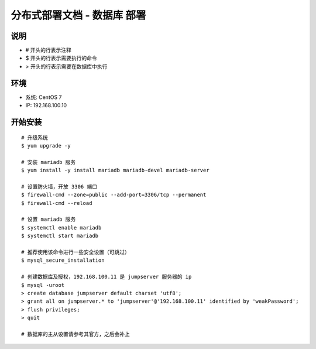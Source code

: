 分布式部署文档 - 数据库 部署
----------------------------------------------------

说明
~~~~~~~
-  # 开头的行表示注释
-  $ 开头的行表示需要执行的命令
-  > 开头的行表示需要在数据库中执行

环境
~~~~~~~

-  系统: CentOS 7
-  IP: 192.168.100.10

开始安装
~~~~~~~~~~~~

::

    # 升级系统
    $ yum upgrade -y

    # 安装 mariadb 服务
    $ yum install -y install mariadb mariadb-devel mariadb-server

    # 设置防火墙，开放 3306 端口
    $ firewall-cmd --zone=public --add-port=3306/tcp --permanent
    $ firewall-cmd --reload

    # 设置 mariadb 服务
    $ systemctl enable mariadb
    $ systemctl start mariadb

    # 推荐使用该命令进行一些安全设置（可跳过）
    $ mysql_secure_installation

    # 创建数据库及授权，192.168.100.11 是 jumpserver 服务器的 ip
    $ mysql -uroot
    > create database jumpserver default charset 'utf8';
    > grant all on jumpserver.* to 'jumpserver'@'192.168.100.11' identified by 'weakPassword';
    > flush privileges;
    > quit

    # 数据库的主从设置请参考其官方，之后会补上
